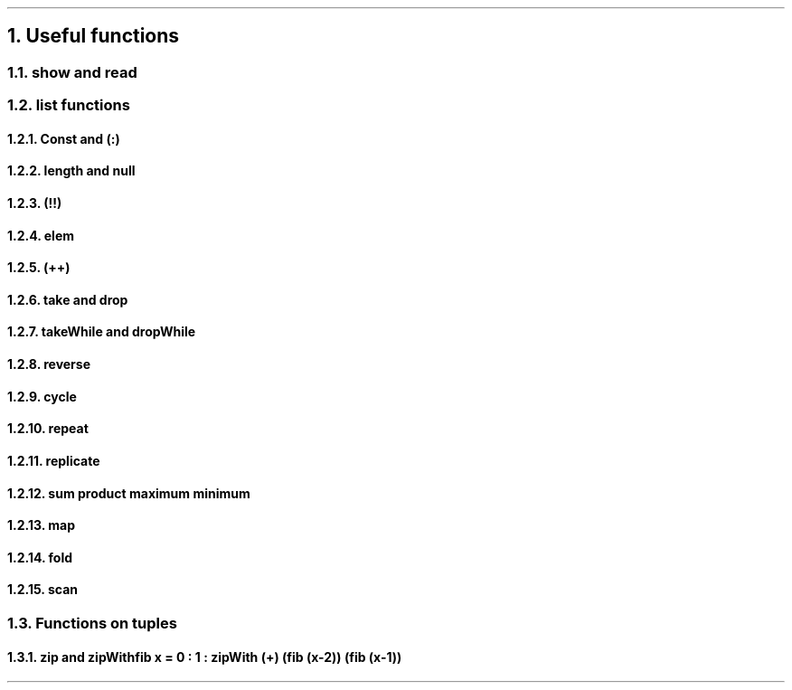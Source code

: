 .NH 1
Useful functions

.NH 2
show and read

.NH 2
list functions

.\" 0.15  = height box when move, half boxht
.\" 0.375 = half a horizontal move
.\" text = half box

.PS
boxht=0.3
right
HEAD: "Head"
move 0.375*4
TAIL: "Tail"
down
move 0.5
left
move 0.375*5
right
A: box "a"
B: box "b"
C: box "c"
D: box "d"
down
move 0.5
left
move 0.375*5
"Init"
right
move
move
move
"Last"
line <- -> from A.nw + (0,0.2) to A.ne + (0,0.2)
line <- -> from B.nw + (0,0.2) to D.ne + (0,0.2)
line <- -> from A.sw + (0,-0.2) to C.se + (0,-0.2)
line <- -> from D.sw + (0,-0.2) to D.se + (0,-0.2)
."line from HEAD.s + (0,-0.1) to A.nw
."line from HEAD.s + (0,-0.1) to A.ne
."line from TAIL.s + (0,-0.1) to B.nw
."line from TAIL.s + (0,-0.1) to D.ne
.PE

.NH 3
Const and (:)
.NH 3
length and null
.NH 3
(!!)
.NH 3
elem
.NH 3
(++)
.NH 3
take and drop
.NH 3
takeWhile and dropWhile
.NH 3
reverse
.NH 3
cycle
.NH 3
repeat
.NH 3
replicate
.NH 3
sum product maximum minimum

.NH 3
map

.NH 3
fold

.NH 3
scan

.NH 2
Functions on tuples

.NH 3
zip and zipWith

.SOURCE Haskell ps=8 vs=9p
fib x = 0 : 1 : zipWith (+) (fib (x-2)) (fib (x-1))
.SOURCE
